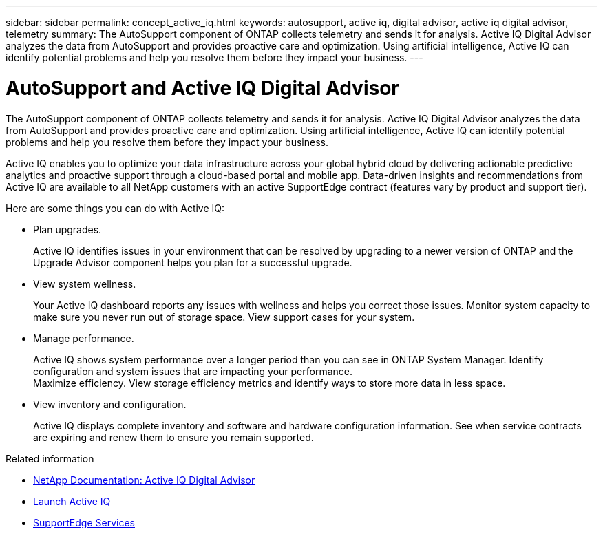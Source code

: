 ---
sidebar: sidebar
permalink: concept_active_iq.html
keywords: autosupport, active iq, digital advisor, active iq digital advisor, telemetry
summary: The AutoSupport component of ONTAP collects telemetry and sends it for analysis. Active IQ Digital Advisor analyzes the data from AutoSupport and provides proactive care and optimization. Using artificial intelligence, Active IQ can identify potential problems and help you resolve them before they impact your business.
---

= AutoSupport and Active IQ Digital Advisor
:hardbreaks:
:nofooter:
:icons: font
:linkattrs:
:imagesdir: ./media/

[.lead]
The AutoSupport component of ONTAP collects telemetry and sends it for analysis. Active IQ Digital Advisor analyzes the data from AutoSupport and provides proactive care and optimization. Using artificial intelligence, Active IQ can identify potential problems and help you resolve them before they impact your business.

Active IQ enables you to optimize your data infrastructure across your global hybrid cloud by delivering actionable predictive analytics and proactive support through a cloud-based portal and mobile app. Data-driven insights and recommendations from Active IQ are available to all NetApp customers with an active SupportEdge contract (features vary by product and support tier).

Here are some things you can do with Active IQ:

* Plan upgrades.
+
Active IQ identifies issues in your environment that can be resolved by upgrading to a newer version of ONTAP and the Upgrade Advisor component helps you plan for a successful upgrade.

* View system wellness.
+
Your Active IQ dashboard reports any issues with wellness and helps you correct those issues. Monitor system capacity to make sure you never run out of storage space. View support cases for your system.

* Manage performance.
+
Active IQ shows system performance over a longer period than you can see in ONTAP System Manager. Identify configuration and system issues that are impacting your performance.
Maximize efficiency. View storage efficiency metrics and identify ways to store more data in less space.

* View inventory and configuration.
+
Active IQ displays complete inventory and software and hardware configuration information. See when service contracts are expiring and renew them to ensure you remain supported.

.Related information

* https://docs.netapp.com/us-en/active-iq/[NetApp Documentation: Active IQ Digital Advisor^]
* https://aiq.netapp.com/custom-dashboard/search[Launch Active IQ^]
* https://www.netapp.com/us/services/support-edge.aspx[SupportEdge Services^]
